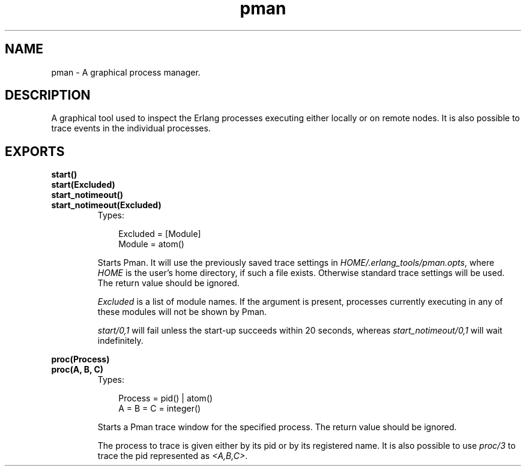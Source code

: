 .TH pman 3 "pman 2.7.1" "Ericsson AB" "Erlang Module Definition"
.SH NAME
pman \- A graphical process manager.
.SH DESCRIPTION
.LP
A graphical tool used to inspect the Erlang processes executing either locally or on remote nodes\&. It is also possible to trace events in the individual processes\&.
.SH EXPORTS
.LP
.B
start()
.br
.B
start(Excluded)
.br
.B
start_notimeout()
.br
.B
start_notimeout(Excluded)
.br
.RS
.TP 3
Types:

Excluded = [Module]
.br
Module = atom()
.br
.RE
.RS
.LP
Starts Pman\&. It will use the previously saved trace settings in \fIHOME/\&.erlang_tools/pman\&.opts\fR\&, where \fIHOME\fR\& is the user\&'s home directory, if such a file exists\&. Otherwise standard trace settings will be used\&. The return value should be ignored\&.
.LP
\fIExcluded\fR\& is a list of module names\&. If the argument is present, processes currently executing in any of these modules will not be shown by Pman\&.
.LP
\fIstart/0,1\fR\& will fail unless the start-up succeeds within 20 seconds, whereas \fIstart_notimeout/0,1\fR\& will wait indefinitely\&.
.RE
.LP
.B
proc(Process)
.br
.B
proc(A, B, C)
.br
.RS
.TP 3
Types:

Process = pid() | atom()
.br
A = B = C = integer()
.br
.RE
.RS
.LP
Starts a Pman trace window for the specified process\&. The return value should be ignored\&.
.LP
The process to trace is given either by its pid or by its registered name\&. It is also possible to use \fIproc/3\fR\& to trace the pid represented as \fI<A,B,C>\fR\&\&.
.RE